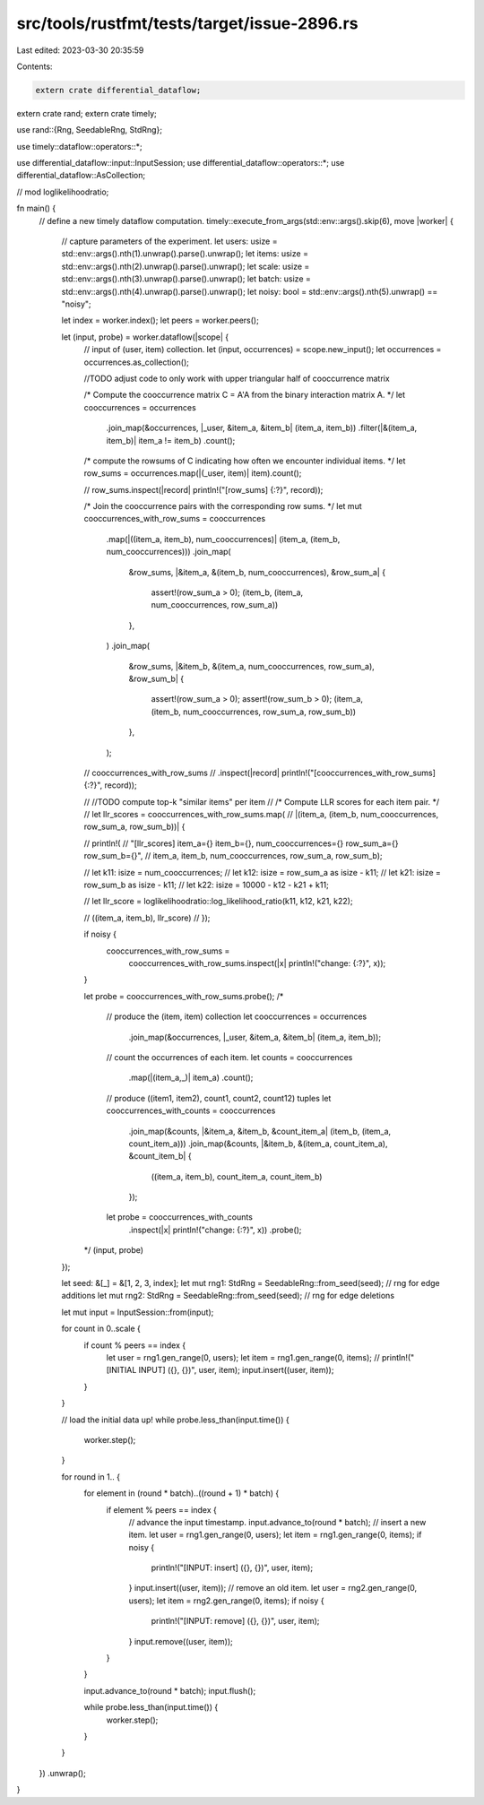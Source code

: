 src/tools/rustfmt/tests/target/issue-2896.rs
============================================

Last edited: 2023-03-30 20:35:59

Contents:

.. code-block:: rs

    extern crate differential_dataflow;
extern crate rand;
extern crate timely;

use rand::{Rng, SeedableRng, StdRng};

use timely::dataflow::operators::*;

use differential_dataflow::input::InputSession;
use differential_dataflow::operators::*;
use differential_dataflow::AsCollection;

// mod loglikelihoodratio;

fn main() {
    // define a new timely dataflow computation.
    timely::execute_from_args(std::env::args().skip(6), move |worker| {
        // capture parameters of the experiment.
        let users: usize = std::env::args().nth(1).unwrap().parse().unwrap();
        let items: usize = std::env::args().nth(2).unwrap().parse().unwrap();
        let scale: usize = std::env::args().nth(3).unwrap().parse().unwrap();
        let batch: usize = std::env::args().nth(4).unwrap().parse().unwrap();
        let noisy: bool = std::env::args().nth(5).unwrap() == "noisy";

        let index = worker.index();
        let peers = worker.peers();

        let (input, probe) = worker.dataflow(|scope| {
            // input of (user, item) collection.
            let (input, occurrences) = scope.new_input();
            let occurrences = occurrences.as_collection();

            //TODO adjust code to only work with upper triangular half of cooccurrence matrix

            /* Compute the cooccurrence matrix C = A'A from the binary interaction matrix A. */
            let cooccurrences = occurrences
                .join_map(&occurrences, |_user, &item_a, &item_b| (item_a, item_b))
                .filter(|&(item_a, item_b)| item_a != item_b)
                .count();

            /* compute the rowsums of C indicating how often we encounter individual items. */
            let row_sums = occurrences.map(|(_user, item)| item).count();

            // row_sums.inspect(|record| println!("[row_sums] {:?}", record));

            /* Join the cooccurrence pairs with the corresponding row sums. */
            let mut cooccurrences_with_row_sums = cooccurrences
                .map(|((item_a, item_b), num_cooccurrences)| (item_a, (item_b, num_cooccurrences)))
                .join_map(
                    &row_sums,
                    |&item_a, &(item_b, num_cooccurrences), &row_sum_a| {
                        assert!(row_sum_a > 0);
                        (item_b, (item_a, num_cooccurrences, row_sum_a))
                    },
                )
                .join_map(
                    &row_sums,
                    |&item_b, &(item_a, num_cooccurrences, row_sum_a), &row_sum_b| {
                        assert!(row_sum_a > 0);
                        assert!(row_sum_b > 0);
                        (item_a, (item_b, num_cooccurrences, row_sum_a, row_sum_b))
                    },
                );

            // cooccurrences_with_row_sums
            //     .inspect(|record| println!("[cooccurrences_with_row_sums] {:?}", record));

            // //TODO compute top-k "similar items" per item
            // /* Compute LLR scores for each item pair. */
            // let llr_scores = cooccurrences_with_row_sums.map(
            //   |(item_a, (item_b, num_cooccurrences, row_sum_a, row_sum_b))| {

            //     println!(
            //       "[llr_scores] item_a={} item_b={}, num_cooccurrences={} row_sum_a={} row_sum_b={}",
            //       item_a, item_b, num_cooccurrences, row_sum_a, row_sum_b);

            //     let k11: isize = num_cooccurrences;
            //     let k12: isize = row_sum_a as isize - k11;
            //     let k21: isize = row_sum_b as isize - k11;
            //     let k22: isize = 10000 - k12 - k21 + k11;

            //     let llr_score = loglikelihoodratio::log_likelihood_ratio(k11, k12, k21, k22);

            //     ((item_a, item_b), llr_score)
            //   });

            if noisy {
                cooccurrences_with_row_sums =
                    cooccurrences_with_row_sums.inspect(|x| println!("change: {:?}", x));
            }

            let probe = cooccurrences_with_row_sums.probe();
            /*
                  // produce the (item, item) collection
                  let cooccurrences = occurrences
                    .join_map(&occurrences, |_user, &item_a, &item_b| (item_a, item_b));
                  // count the occurrences of each item.
                  let counts = cooccurrences
                    .map(|(item_a,_)| item_a)
                    .count();
                  // produce ((item1, item2), count1, count2, count12) tuples
                  let cooccurrences_with_counts = cooccurrences
                    .join_map(&counts, |&item_a, &item_b, &count_item_a| (item_b, (item_a, count_item_a)))
                    .join_map(&counts, |&item_b, &(item_a, count_item_a), &count_item_b| {
                      ((item_a, item_b), count_item_a, count_item_b)
                    });
                  let probe = cooccurrences_with_counts
                    .inspect(|x| println!("change: {:?}", x))
                    .probe();
            */
            (input, probe)
        });

        let seed: &[_] = &[1, 2, 3, index];
        let mut rng1: StdRng = SeedableRng::from_seed(seed); // rng for edge additions
        let mut rng2: StdRng = SeedableRng::from_seed(seed); // rng for edge deletions

        let mut input = InputSession::from(input);

        for count in 0..scale {
            if count % peers == index {
                let user = rng1.gen_range(0, users);
                let item = rng1.gen_range(0, items);
                // println!("[INITIAL INPUT] ({}, {})", user, item);
                input.insert((user, item));
            }
        }

        // load the initial data up!
        while probe.less_than(input.time()) {
            worker.step();
        }

        for round in 1.. {
            for element in (round * batch)..((round + 1) * batch) {
                if element % peers == index {
                    // advance the input timestamp.
                    input.advance_to(round * batch);
                    // insert a new item.
                    let user = rng1.gen_range(0, users);
                    let item = rng1.gen_range(0, items);
                    if noisy {
                        println!("[INPUT: insert] ({}, {})", user, item);
                    }
                    input.insert((user, item));
                    // remove an old item.
                    let user = rng2.gen_range(0, users);
                    let item = rng2.gen_range(0, items);
                    if noisy {
                        println!("[INPUT: remove] ({}, {})", user, item);
                    }
                    input.remove((user, item));
                }
            }

            input.advance_to(round * batch);
            input.flush();

            while probe.less_than(input.time()) {
                worker.step();
            }
        }
    })
    .unwrap();
}


